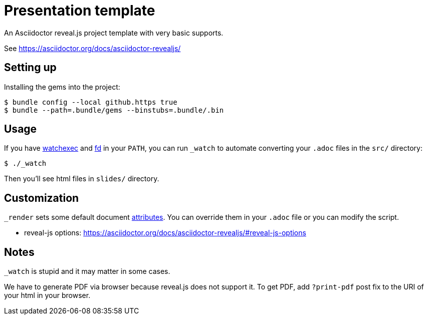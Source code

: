 = Presentation template

An Asciidoctor reveal.js project template with very basic supports.

See https://asciidoctor.org/docs/asciidoctor-revealjs/

== Setting up

Installing the gems into the project:

[source,sh]
----
$ bundle config --local github.https true
$ bundle --path=.bundle/gems --binstubs=.bundle/.bin
----

== Usage

If you have https://github.com/watchexec/watchexec[watchexec] and https://github.com/sharkdp/fd[fd] in your `PATH`, you can run `_watch` to automate converting your `.adoc` files in the `src/` directory:

[source,sh]
----
$ ./_watch
----

Then you'll see html files in `slides/` directory.

== Customization

`_render` sets some default document https://asciidoctor.org/docs/user-manual/#attributes[attributes]. You can override them in your `.adoc` file or you can modify the script.

* reveal-js options: https://asciidoctor.org/docs/asciidoctor-revealjs/#reveal-js-options

== Notes

`_watch` is stupid and it may matter in some cases.

We have to generate PDF via browser because reveal.js does not support it. To get PDF, add `?print-pdf` post fix to the URI of your html in your browser.

